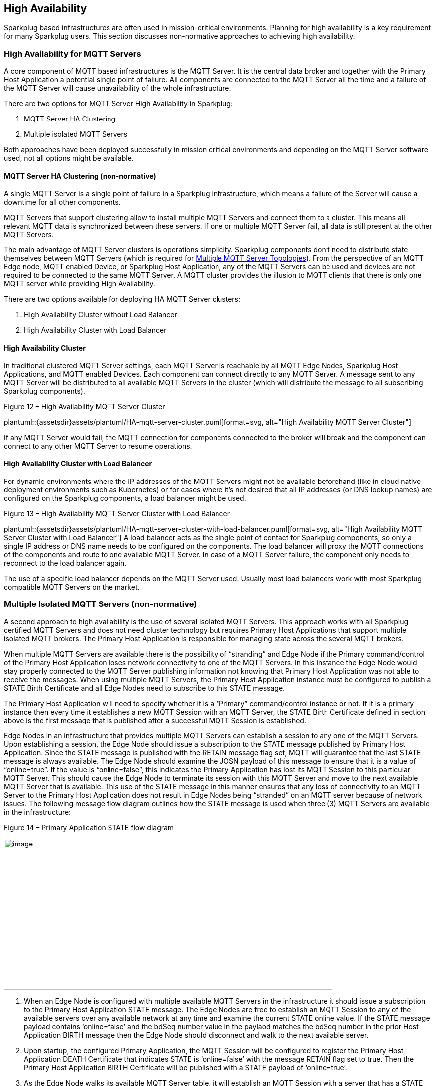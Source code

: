 ////
Copyright © 2016-2021 The Eclipse Foundation, Cirrus Link Solutions, and others

This program and the accompanying materials are made available under the
terms of the Eclipse Public License v. 2.0 which is available at
https://www.eclipse.org/legal/epl-2.0.

SPDX-License-Identifier: EPL-2.0

Sparkplug®, Sparkplug Compatible, and the Sparkplug Logo are trademarks of the Eclipse Foundation.
////

[[high_availability]]
== High Availability

Sparkplug based infrastructures are often used in mission-critical environments. Planning for high
availability is a key requirement for many Sparkplug users. This section discusses non-normative
approaches to achieving high availability.

[[high_availability_for_mqtt_servers]]
=== High Availability for MQTT Servers

A core component of MQTT based infrastructures is the MQTT Server. It is the central data broker and
together with the Primary Host Application a potential single point of failure. All components are
connected to the MQTT Server all the time and a failure of the MQTT Server will cause unavailability
of the whole infrastructure.

There are two options for MQTT Server High Availability in Sparkplug:

. MQTT Server HA Clustering
. Multiple isolated MQTT Servers

Both approaches have been deployed successfully in mission critical environments and depending on
the MQTT Server software used, not all options might be available.

[[high_availability_ha_clusters]]
==== MQTT Server HA Clustering (non-normative)

A single MQTT Server is a single point of failure in a Sparkplug infrastructure, which means a
failure of the Server will cause a downtime for all other components.

MQTT Servers that support clustering allow to install multiple MQTT Servers and connect them to a
cluster. This means all relevant MQTT data is synchronized between these servers. If one or multiple
MQTT Server fail, all data is still present at the other MQTT Servers.

The main advantage of MQTT Server clusters is operations simplicity. Sparkplug components don't need
to distribute state themselves between MQTT Servers (which is required for
<<high_availability_multiple_mqtt_server_topology,Multiple MQTT Server Topologies>>). From the
perspective of an MQTT Edge node, MQTT enabled Device, or Sparkplug Host Application, any of the
MQTT Servers can be used and devices are not required to be connected to the same MQTT Server. A
MQTT cluster provides the illusion to MQTT clients that there is only one MQTT server while
providing High Availability.

There are two options available for deploying HA MQTT Server clusters:

. High Availability Cluster without Load Balancer
. High Availability Cluster with Load Balancer


[[high_availability_cluster]]
==== High Availability Cluster

In traditional clustered MQTT Server settings, each MQTT Server is reachable by all MQTT Edge Nodes,
Sparkplug Host Applications, and MQTT enabled Devices. Each component can connect directly to any
MQTT Server. A message sent to any MQTT Server will be distributed to all available MQTT Servers in
the cluster (which will distribute the message to all subscribing Sparkplug components).

.Figure 12 – High Availability MQTT Server Cluster
plantuml::{assetsdir}assets/plantuml/HA-mqtt-server-cluster.puml[format=svg, alt="High Availability MQTT Server Cluster"]

If any MQTT Server would fail, the MQTT connection for components connected to the broker will break
and the component can connect to any other MQTT Server to resume operations.


[[high_availability_cluster_with_load_balancer]]
==== High Availability Cluster with Load Balancer

For dynamic environments where the IP addresses of the MQTT Servers might not be available
beforehand (like in cloud native deployment environments such as Kubernetes) or for cases where it's
not desired that all IP addresses (or DNS lookup names) are configured on the Sparkplug components,
a load balancer might be used.

.Figure 13 – High Availability MQTT Server Cluster with Load Balancer
plantuml::{assetsdir}assets/plantuml/HA-mqtt-server-cluster-with-load-balancer.puml[format=svg, alt="High Availability MQTT Server Cluster with Load Balancer"]
//
A load balancer acts as the single point of contact for Sparkplug components, so only a single IP
address or DNS name needs to be configured on the components. The load balancer will proxy the MQTT
connections of the components and route to one available MQTT Server. In case of a MQTT Server
failure, the component only needs to reconnect to the load balancer again.

The use of a specific load balancer depends on the MQTT Server used. Usually most load balancers
work with most Sparkplug compatible MQTT Servers on the market.


[[high_availability_multiple_mqtt_server_topology]]
=== Multiple Isolated MQTT Servers (non-normative)

A second approach to high availability is the use of several isolated MQTT Servers. This approach
works with all Sparkplug certified MQTT Servers and does not need cluster technology but requires
Primary Host Applications that support multiple isolated MQTT brokers. The Primary Host Application
is responsible for managing state across the several MQTT brokers.

When multiple MQTT Servers are available there is the possibility of “stranding” and Edge Node if the
Primary command/control of the Primary Host Application loses network connectivity to one of the
MQTT Servers. In this instance the Edge Node would stay properly connected to the MQTT Server
publishing information not knowing that Primary Host Application was not able to receive the
messages. When using multiple MQTT Servers, the Primary Host Application instance must be
configured to publish a STATE Birth Certificate and all Edge Nodes need to subscribe to this STATE
message.

The Primary Host Application will need to specify whether it is a “Primary” command/control
instance or not. If it is a primary instance then every time it establishes a new MQTT Session with
an MQTT Server, the STATE Birth Certificate defined in section above is the first message that is
published after a successful MQTT Session is established.

Edge Nodes in an infrastructure that provides multiple MQTT Servers can establish a session to any
one of the MQTT Servers. Upon establishing a session, the Edge Node should issue a subscription to
the STATE message published by Primary Host Application. Since the STATE message is published with
the RETAIN message flag set, MQTT will guarantee that the last STATE message is always available.
The Edge Node should examine the JOSN payload of this message to ensure that it is a value of
“online=true”. If the value is “online=false”, this indicates the Primary Application has lost its
MQTT Session to this particular MQTT Server. This should cause the Edge Node to terminate its
session with this MQTT Server and move to the next available MQTT Server that is available. This use
of the STATE message in this manner ensures that any loss of connectivity to an MQTT Server to the
Primary Host Application does not result in Edge Nodes being “stranded” on an MQTT server because of
network issues. The following message flow diagram outlines how the STATE message is used when three
(3) MQTT Servers are available in the infrastructure:

.Figure 14 – Primary Application STATE flow diagram
image:extracted-media/media/image11.png[image,width=660,height=304]

[arabic]
. When an Edge Node is configured with multiple available MQTT Servers in the infrastructure it
should issue a subscription to the Primary Host Application STATE message. The Edge Nodes are free
to establish an MQTT Session to any of the available servers over any available network at any time
and examine the current STATE online value. If the STATE message payload contains ‘online=false’ and
the bdSeq number value in the paylaod matches the bdSeq number in the prior Host Application BIRTH
message then the Edge Node should disconnect and walk to the next available server.
. Upon startup, the configured Primary Application, the MQTT Session will be configured to register
the Primary Host Application DEATH Certificate that indicates STATE is ‘online=false’ with the
message RETAIN flag set to true. Then the Primary Host Application BIRTH Certificate will be
published with a STATE payload of ‘online=true’.
. As the Edge Node walks its available MQTT Server table, it will establish an MQTT Session with a
server that has a STATE message with a JSON payload that contains ‘online=true’. The Edge Node can
stay connected to this server if its MQTT Session stays intact and it does not receive the Primary
Host Application DEATH Certificate.
. Having a subscription registered to the MQTT Server on the STATE topic will result in any change
to the current the Primary Host Application STATE being received immediately. In this case, a
network disruption causes the Primary Host Application MQTT Session to server #2 to be terminated.
This will cause the MQTT Server, on behalf of the now terminated the Primary Host Application MQTT
Client to publish the DEATH certificate to anyone that is currently subscribed to it. Upon receipt
of the Primary Host Application DEATH Certificate this Edge Node will move to the next MQTT Server
in its table.
. The Edge Node moved to the next available MQTT Server and since the current STATE on this server is
‘online=true’, it can stay connected.
. In the meantime, the network disruption between Primary Host Application and MQTT Server #2 has
been corrected. The Primary Host Application has a new MQTT Session established to server #2 with an
update Birth Certificate with 'online=true’. Now MQTT Server #2 is ready to accept new Edge Node
session requests.

////
[[high_availability_other_considerations]]
=== Other High Availability considerations

[[high_availability_client_message_buffering]]
==== Client Message Buffering (non-normative)

////
